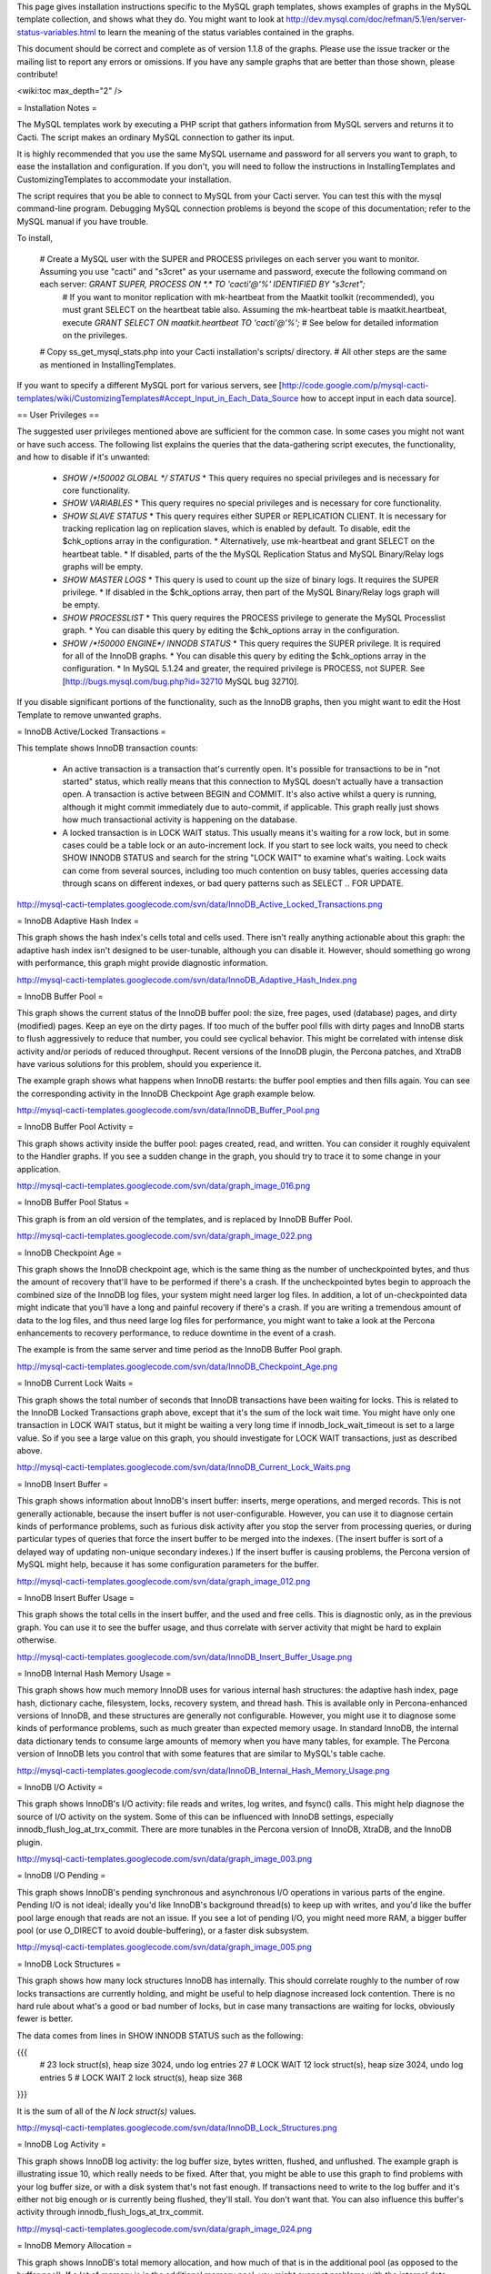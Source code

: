 .. _cacti_mysql_templates:

This page gives installation instructions specific to the MySQL graph templates, shows examples of graphs in the MySQL template collection, and shows what they do.  You might want to look at http://dev.mysql.com/doc/refman/5.1/en/server-status-variables.html to learn the meaning of the status variables contained in the graphs.

This document should be correct and complete as of version 1.1.8 of the graphs.  Please use the issue tracker or the mailing list to report any errors or omissions.  If you have any sample graphs that are better than those shown, please contribute!

<wiki:toc max_depth="2" />

= Installation Notes =

The MySQL templates work by executing a PHP script that gathers information from MySQL servers and returns it to Cacti.  The script makes an ordinary MySQL connection to gather its input.

It is highly recommended that you use the same MySQL username and password for all servers you want to graph, to ease the installation and configuration.  If you don't, you will need to follow the instructions in InstallingTemplates and CustomizingTemplates to accommodate your installation.

The script requires that you be able to connect to MySQL from your Cacti server.  You can test this with the mysql command-line program.  Debugging MySQL connection problems is beyond the scope of this documentation; refer to the MySQL manual if you have trouble.

To install,

  # Create a MySQL user with the SUPER and PROCESS privileges on each server you want to monitor.  Assuming you use "cacti" and "s3cret" as your username and password, execute the following command on each server: `GRANT SUPER, PROCESS ON *.* TO 'cacti'@'%' IDENTIFIED BY "s3cret";`
    # If you want to monitor replication with mk-heartbeat from the Maatkit toolkit (recommended), you must grant SELECT on the heartbeat table also.  Assuming the mk-heartbeat table is maatkit.heartbeat, execute `GRANT SELECT ON maatkit.heartbeat TO 'cacti'@'%';`
    # See below for detailed information on the privileges.
  # Copy ss_get_mysql_stats.php into your Cacti installation's scripts/ directory.
  # All other steps are the same as mentioned in InstallingTemplates.

If you want to specify a different MySQL port for various servers, see [http://code.google.com/p/mysql-cacti-templates/wiki/CustomizingTemplates#Accept_Input_in_Each_Data_Source how to accept input in each data source].

== User Privileges ==

The suggested user privileges mentioned above are sufficient for the common case.  In some cases you might not want or have such access.  The following list explains the queries that the data-gathering script executes, the functionality, and how to disable if it's unwanted:

  * `SHOW /*!50002 GLOBAL */ STATUS`
    * This query requires no special privileges and is necessary for core functionality.
  * `SHOW VARIABLES`
    * This query requires no special privileges and is necessary for core functionality.
  * `SHOW SLAVE STATUS`
    * This query requires either SUPER or REPLICATION CLIENT.  It is necessary for tracking replication lag on replication slaves, which is enabled by default.  To disable, edit the $chk_options array in the configuration.
    * Alternatively, use mk-heartbeat and grant SELECT on the heartbeat table.
    * If disabled, parts of the the MySQL Replication Status and MySQL Binary/Relay logs graphs will be empty.
  * `SHOW MASTER LOGS`
    * This query is used to count up the size of binary logs.  It requires the SUPER privilege.
    * If disabled in the $chk_options array, then part of the MySQL Binary/Relay logs graph will be empty.
  * `SHOW PROCESSLIST`
    * This query requires the PROCESS privilege to generate the MySQL Processlist graph.
    * You can disable this query by editing the $chk_options array in the configuration.
  * `SHOW /*!50000 ENGINE*/ INNODB STATUS`
    * This query requires the SUPER privilege.  It is required for all of the InnoDB graphs.
    * You can disable this query by editing the $chk_options array in the configuration.
    * In MySQL 5.1.24 and greater, the required privilege is PROCESS, not SUPER.  See [http://bugs.mysql.com/bug.php?id=32710 MySQL bug 32710].

If you disable significant portions of the functionality, such as the InnoDB graphs, then you might want to edit the Host Template to remove unwanted graphs.

= InnoDB Active/Locked Transactions =

This template shows InnoDB transaction counts:

  * An active transaction is a transaction that's currently open.  It's possible for transactions to be in "not started" status, which really means that this connection to MySQL doesn't actually have a transaction open.  A transaction is active between BEGIN and COMMIT.  It's also active whilst a query is running, although it might commit immediately due to auto-commit, if applicable.  This graph really just shows how much transactional activity is happening on the database.
  * A locked transaction is in LOCK WAIT status.  This usually means it's waiting for a row lock, but in some cases could be a table lock or an auto-increment lock.  If you start to see lock waits, you need to check SHOW INNODB STATUS and search for the string "LOCK WAIT" to examine what's waiting.  Lock waits can come from several sources, including too much contention on busy tables, queries accessing data through scans on different indexes, or bad query patterns such as SELECT .. FOR UPDATE.

http://mysql-cacti-templates.googlecode.com/svn/data/InnoDB_Active_Locked_Transactions.png

= InnoDB Adaptive Hash Index =

This graph shows the hash index's cells total and cells used.  There isn't really anything actionable about this graph: the adaptive hash index isn't designed to be user-tunable, although you can disable it.  However, should something go wrong with performance, this graph might provide diagnostic information.

http://mysql-cacti-templates.googlecode.com/svn/data/InnoDB_Adaptive_Hash_Index.png

= InnoDB Buffer Pool =

This graph shows the current status of the InnoDB buffer pool: the size, free pages, used (database) pages, and dirty (modified) pages.  Keep an eye on the dirty pages.  If too much of the buffer pool fills with dirty pages and InnoDB starts to flush aggressively to reduce that number, you could see cyclical behavior.  This might be correlated with intense disk activity and/or periods of reduced throughput.  Recent versions of the InnoDB plugin, the Percona patches, and XtraDB have various solutions for this problem, should you experience it.

The example graph shows what happens when InnoDB restarts: the buffer pool empties and then fills again.  You can see the corresponding activity in the InnoDB Checkpoint Age graph example below.

http://mysql-cacti-templates.googlecode.com/svn/data/InnoDB_Buffer_Pool.png

= InnoDB Buffer Pool Activity =

This graph shows activity inside the buffer pool: pages created, read, and written.  You can consider it roughly equivalent to the Handler graphs.  If you see a sudden change in the graph, you should try to trace it to some change in your application.

http://mysql-cacti-templates.googlecode.com/svn/data/graph_image_016.png

= InnoDB Buffer Pool Status =

This graph is from an old version of the templates, and is replaced by InnoDB Buffer Pool.

http://mysql-cacti-templates.googlecode.com/svn/data/graph_image_022.png

= InnoDB Checkpoint Age =

This graph shows the InnoDB checkpoint age, which is the same thing as the number of uncheckpointed bytes, and thus the amount of recovery that'll have to be performed if there's a crash.  If the uncheckpointed bytes begin to approach the combined size of the InnoDB log files, your system might need larger log files.  In addition, a lot of un-checkpointed data might indicate that you'll have a long and painful recovery if there's a crash.  If you are writing a tremendous amount of data to the log files, and thus need large log files for performance, you might want to take a look at the Percona enhancements to recovery performance, to reduce downtime in the event of a crash.

The example is from the same server and time period as the InnoDB Buffer Pool graph.

http://mysql-cacti-templates.googlecode.com/svn/data/InnoDB_Checkpoint_Age.png

= InnoDB Current Lock Waits =

This graph shows the total number of seconds that InnoDB transactions have been waiting for locks.  This is related to the InnoDB Locked Transactions graph above, except that it's the sum of the lock wait time.  You might have only one transaction in LOCK WAIT status, but it might be waiting a very long time if innodb_lock_wait_timeout is set to a large value.  So if you see a large value on this graph, you should investigate for LOCK WAIT transactions, just as described above.

http://mysql-cacti-templates.googlecode.com/svn/data/InnoDB_Current_Lock_Waits.png

= InnoDB Insert Buffer =

This graph shows information about InnoDB's insert buffer: inserts, merge operations, and merged records.  This is not generally actionable, because the insert buffer is not user-configurable.  However, you can use it to diagnose certain kinds of performance problems, such as furious disk activity after you stop the server from processing queries, or during particular types of queries that force the insert buffer to be merged into the indexes.  (The insert buffer is sort of a delayed way of updating non-unique secondary indexes.)  If the insert buffer is causing problems, the Percona version of MySQL might help, because it has some configuration parameters for the buffer.

http://mysql-cacti-templates.googlecode.com/svn/data/graph_image_012.png

= InnoDB Insert Buffer Usage =

This graph shows the total cells in the insert buffer, and the used and free cells.  This is diagnostic only, as in the previous graph.  You can use it to see the buffer usage, and thus correlate with server activity that might be hard to explain otherwise.

http://mysql-cacti-templates.googlecode.com/svn/data/InnoDB_Insert_Buffer_Usage.png

= InnoDB Internal Hash Memory Usage =

This graph shows how much memory InnoDB uses for various internal hash structures: the adaptive hash index, page hash, dictionary cache, filesystem, locks, recovery system, and thread hash.  This is available only in Percona-enhanced versions of InnoDB, and these structures are generally not configurable.  However, you might use it to diagnose some kinds of performance problems, such as much greater than expected memory usage.  In standard InnoDB, the internal data dictionary tends to consume large amounts of memory when you have many tables, for example.  The Percona version of InnoDB lets you control that with some features that are similar to MySQL's table cache.

http://mysql-cacti-templates.googlecode.com/svn/data/InnoDB_Internal_Hash_Memory_Usage.png

= InnoDB I/O Activity =

This graph shows InnoDB's I/O activity: file reads and writes, log writes, and fsync() calls.  This might help diagnose the source of I/O activity on the system.  Some of this can be influenced with InnoDB settings, especially innodb_flush_log_at_trx_commit.  There are more tunables in the Percona version of InnoDB, XtraDB, and the InnoDB plugin.

http://mysql-cacti-templates.googlecode.com/svn/data/graph_image_003.png

= InnoDB I/O Pending =

This graph shows InnoDB's pending synchronous and asynchronous I/O operations in various parts of the engine.  Pending I/O is not ideal; ideally you'd like InnoDB's background thread(s) to keep up with writes, and you'd like the buffer pool large enough that reads are not an issue.  If you see a lot of pending I/O, you might need more RAM, a bigger buffer pool (or use O_DIRECT to avoid double-buffering), or a faster disk subsystem.

http://mysql-cacti-templates.googlecode.com/svn/data/graph_image_005.png

= InnoDB Lock Structures =

This graph shows how many lock structures InnoDB has internally.  This should correlate roughly to the number of row locks transactions are currently holding, and might be useful to help diagnose increased lock contention.  There is no hard rule about what's a good or bad number of locks, but in case many transactions are waiting for locks, obviously fewer is better.

The data comes from lines in SHOW INNODB STATUS such as the following:

{{{
         # 23 lock struct(s), heap size 3024, undo log entries 27
         # LOCK WAIT 12 lock struct(s), heap size 3024, undo log entries 5
         # LOCK WAIT 2 lock struct(s), heap size 368
}}}

It is the sum of all of the `N lock struct(s)` values.

http://mysql-cacti-templates.googlecode.com/svn/data/InnoDB_Lock_Structures.png

= InnoDB Log Activity =

This graph shows InnoDB log activity: the log buffer size, bytes written, flushed, and unflushed.  The example graph is illustrating issue 10, which really needs to be fixed.  After that, you might be able to use this graph to find problems with your log buffer size, or with a disk system that's not fast enough.  If transactions need to write to the log buffer and it's either not big enough or is currently being flushed, they'll stall.  You don't want that.  You can also influence this buffer's activity through innodb_flush_logs_at_trx_commit.

http://mysql-cacti-templates.googlecode.com/svn/data/graph_image_024.png

= InnoDB Memory Allocation =

This graph shows InnoDB's total memory allocation, and how much of that is in the additional pool (as opposed to the buffer pool).  If a lot of memory is in the additional memory pool, you might suspect problems with the internal data dictionary cache; see above for more on this.  Unfortunately, in standard InnoDB it's a bit hard to know where the memory really goes.

http://mysql-cacti-templates.googlecode.com/svn/data/InnoDB_Memory_Allocation.png

= InnoDB Row Lock Time =

This graph is new in version 1.1.7 of the graphs.  It shows the amount of time, in milliseconds, that InnoDB has waited to grant row locks.  This comes from the Innodb_row_lock_time status variable, which is only available in MySQL 5 and newer.

http://mysql-cacti-templates.googlecode.com/svn/data/InnoDB_Row_Lock_Time.png

= InnoDB Row Lock Waits =

This graph is new in version 1.1.7 of the graphs.  It shows the number of times that InnoDB has waited to grant row locks.  This comes from the Innodb_row_lock_waits status variable, which is only available in MySQL 5 and newer.

http://mysql-cacti-templates.googlecode.com/svn/data/InnoDB_Row_Lock_Waits.png

= InnoDB Row Operations =

This graph shows row operations InnoDB has performed: reads, deletes, inserts, and updates.  These should be roughly equivalent to Handler statistics, with the exception that they can show internal operations not reflected in the Handler statistics.  These might include foreign key operations, for example.

http://mysql-cacti-templates.googlecode.com/svn/data/graph_image_002.png

= InnoDB Semaphores =

This graph shows information on InnoDB semaphore activity: the number of spin rounds, spin waits, and OS waits.  You might see these graphs spike during times of high concurrency or contention.  These graphs basically indicate different types of activity involved in obtaining row locks or mutexes, both of which are causes of poor scaling in standard InnoDB.  XtraDB, the InnoDB plugin, and the Percona-patched MySQL are much improved in this regard.

http://mysql-cacti-templates.googlecode.com/svn/data/graph_image_017.png

= InnoDB Tables In Use =

This graph shows how many tables InnoDB has in use and how many are locked.  If there are spikes in these graphs, you'll probably also see spikes in LOCK WAIT and other signs of contention amongst queries.

http://mysql-cacti-templates.googlecode.com/svn/data/InnoDB_Tables_In_Use.png

= InnoDB Transaction Activity =

This graph shows information about transactions within InnoDB: transactions created, open, active time, lock wait time, MVCC read views, and the length of the history list.  This graph has been deprecated, and its information is moved to other graphs, such as InnoDB Active/Locked Transactions, and InnoDB Transactions.

http://mysql-cacti-templates.googlecode.com/svn/data/graph_image_006.png

= InnoDB Transactions =

This graph shows information about transactions within InnoDB.

  * Total transactions ever created is the internal transaction counter.
  * The current transactions are all transactions, no matter what status (ACTIVE, LOCK WAIT, not started, etc).
  * The length of the history list shows how old the oldest unpurged transaction is.  If this grows large, you might have transactions that are staying open a very long time.  This means InnoDB can't purge old row versions.  In PostgreSQL terms, it can't VACUUM.  It will get bloated and slow as a result.  Commit your transactions as quickly as you can.
  * The number of read views open shows how many transactions have a consistent snapshot of the database's contents, which is achieved by MVCC.

Some of the things on this graph really belong on the Active/Locked graph, where they would make more sense, but I don't want to break backwards compatibility by doing that.  The current transactions and the number of transactions with read views open would be more sensible on that graph.  Cross reference that graph to make sense of these metrics.

http://mysql-cacti-templates.googlecode.com/svn/data/InnoDB_Transactions.png

= MyISAM Indexes =

This graph shows information about how many logical and physical reads and writes took place to MyISAM indexes.  Probably the most important one is the physical reads.  Contrary to the popular wisdom, the ratio between logical and physical reads is utterly meaningless and is a red herring that wastes a lot of time and money.  Instead, you should look at the absolute number of physical reads per second, and compare it to what your disks are capable of.  (RRDTool normalizes everything to units of seconds, so this graph's absolute value is the number you're looking for.)

http://mysql-cacti-templates.googlecode.com/svn/data/MyISAM_Indexes.png

= MyISAM Key Cache =

This graph is new in release 1.1.7.  It shows the size of the key buffer, how much of it is used, and how much is unflushed.  Memory that isn't used might not really be allocated; the key buffer isn't allocated to its full size.

http://mysql-cacti-templates.googlecode.com/svn/data/MyISAM_Key_Cache.png

= MySQL Binary/Relay logs =

This graph shows information about the space used by the server binary and relay logs.  The variations in the sizes are when the logs are purged, probably due to expire_logs_days being set.  If this suddenly grows large, look for problems in purging, which might be caused by a configuration change, or by someone manually deleting a file and causing the automatic purge to stop working.

http://mysql-cacti-templates.googlecode.com/svn/data/Binary_Relay_Logs.png

= MySQL Command Counters =

This graph shows counters for various MySQL commands.  These are derived from the Com_ counters from SHOW STATUS.  If there is a change in the graph, it indicates that something changed in the application.

http://mysql-cacti-templates.googlecode.com/svn/data/graph_image_010.png

= MySQL Connections =

This graph shows information about the connection parameters and counters inside MySQL: connections permitted, connections used, connections aborted, clients aborted, current connections, and connections created.  Probably the most interesting are the aborted clients and connections, which might indicate a malfunctioning application that disconnects ungracefully, an idle connection timing out, network problems, bad authentication attempts, or similar.

http://mysql-cacti-templates.googlecode.com/svn/data/graph_image_020.png

= MySQL Files and Tables =

This graph shows status of MySQL's table cache and file handles: the size of the cache, and how many open files and tables there are.  This graph is not likely to be exciting.

http://mysql-cacti-templates.googlecode.com/svn/data/graph_image_004.png

= MySQL Handlers =

This graph shows the various Handler counters, which record how many operations MySQL has done through the storage engine API.  Changes in indexing will probably show up clearly here: a query that used to do a table scan but now has a good index to use will cause different Handler calls to be used, for example.  If you see sudden changes, it probably correlates with schema changes or a different mixture of queries.  The example graph shows a large spike of Handler_read_rnd_next, which probably means something was doing a lot of table scans.  (I generated that graph synthetically by running a table-scan query in an infinite loop for a while.)

http://mysql-cacti-templates.googlecode.com/svn/data/MySQL_Handlers.png

Here is another graph, generated from an active production server.

http://mysql-cacti-templates.googlecode.com/svn/data/MySQL_Handlers_2.png

= MySQL Network Traffic =

This graph shows network traffic to and from the MySQL Server, in bytes.

http://mysql-cacti-templates.googlecode.com/svn/data/mysql_network_traffic.png

= MySQL Processlist =

The MySQL Processlist shows the number (count) of queries from SHOW PROCESSLIST in given statuses.  Some of the statuses are lumped together into the "other" category.  This is basically a "scoreboard" type of graph.  In most cases, you should see mostly Other, or a few of the statuses like "Sending data".  Queries in Locked status are the hallmark of a lot of MyISAM table locking.  Any mixture of statuses is possible, and you should investigate sudden and systemic changes.

http://mysql-cacti-templates.googlecode.com/svn/data/MySQL_Processlist.png

= MySQL Query Cache =

This graph shows information about the query cache inside MySQL: the number of queries in the cache, inserted, queries not cached, queries pruned due to low memory, and cache hits.

http://mysql-cacti-templates.googlecode.com/svn/data/graph_image_014.png

= MySQL Query Cache Memory =

This graph shows information on the query cache's memory usage: total size, free memory, total blocks and free blocks.  Blocks are not of a uniform size, despite the name.

http://mysql-cacti-templates.googlecode.com/svn/data/graph_image_026.png

= MySQL Query Response Time (Microseconds) =

This graph displays a histogram of the [http://www.percona.com/docs/wiki/percona-server:features:response_time_distribution query response time distribution available in Percona Server].  Because the time units are user-configurable, exact unit labels are not displayed; rather, the graph simply shows the values.  There are 14 time units by default in Percona Server, so there are 13 entries on the graph (the 14th is non-numeric, so we omit it).

The graph actually displays the amount of response time spent by the server on queries of various lengths.  See the Percona documentation for more.  The units are in microseconds on the graph, because RRDtool cannot store floating-point values.

http://mysql-cacti-templates.googlecode.com/svn/data/mysql-query-response-time.png

= MySQL Query Time Histogram (Count) =

This graph displays a histogram of the [http://www.percona.com/docs/wiki/percona-server:features:response_time_distribution query response time distribution available in Percona Server].  Because the time units are user-configurable, exact unit labels are not displayed; rather, the graph simply shows the values.  There are 14 time units by default in Percona Server, so there are 13 entries on the graph (the 14th is non-numeric, so we omit it).

The graph displays the number of queries that fell into each time division.  See the Percona documentation for more.

http://mysql-cacti-templates.googlecode.com/svn/data/mysql-query-time-histogram.png

= MySQL Replication Status =

This graph displays the status of the replication thread.  There are two ways to measure the replication delay:

  # By looking at SHOW SLAVE STATUS's Seconds_behind_master column, which is shown as Secs Behind Master
  # By looking at a heartbeat table such as those supported by [http://www.maatkit.org/doc/mk-heartbeat.html mk-heartbeat].  You must configure the ss_get_mysql_stats.php file to do this.  Examine the comments in the header of the file (TODO: get that documentation online.)

When replication is running, there is an AREA of the same size as the replication delay, colored green.  When it's stopped, there's an AREA of the same size as the replication delay, colored red.  What this means is that you'll see a graph of replication delay, colored in with the appropriate color (green or red) to indicate whether replication was stopped at that moment.  If replication isn't delayed, you won't see any green or red.  If you're using Seconds_behind_master instead of mk-heartbeat to measure delay, it's impossible to measure delay when the slave is stopped, so you won't see any red.  This is one of the many reasons Seconds_behind_master from SHOW SLAVE STATUS is not terribly useful.

The graph also shows open temporary tables and retried transactions.

http://mysql-cacti-templates.googlecode.com/svn/data/mysql_replication.png

= MySQL Select Types =

This graph shows information on how many of each type of select the MySQL server has performed: full join, full range join, range, range check, and scan.  Like the Handler graphs, these show different types of execution plans, so any changes should be investigated.  You should strive to have zero Select_full_join queries!  The graph shows some of those.

http://mysql-cacti-templates.googlecode.com/svn/data/graph_image_019.png

= MySQL Sorts =

This graph shows information about MySQL sort operations: rows sorted, merge passes, and number of sorts triggered by range and scan queries.  Over-analyzing this data and trying to tweak sort buffer sizes is the hallmark of an inexperienced database administrator who will soon be wondering why the server is slow.  However, the graphs may react favorably (get smaller) in response to query optimization, increasing your feeling of satisfaction and giving you something to show your boss.  If the graphs react unfavorably (grow), check your EXPLAIN plans.

http://mysql-cacti-templates.googlecode.com/svn/data/graph_image_007.png

= MySQL Table Locks =

This graph shows information about table-level lock operations inside MySQL: locks waited, locks granted without waiting, and slow queries.  Locks that have to wait are generally caused by MyISAM tables.  Even InnoDB tables will cause locks to be acquired, but they will generally be released right away and no waiting will occur.

http://mysql-cacti-templates.googlecode.com/svn/data/graph_image_011.png

= MySQL Temporary Objects =

This graph shows information about temporary objects created by the MySQL server: temporary tables, temporary files, and temporary tables created on disk instead of in memory.  Like sort data, this is easy to over-analyze.  The most serious one is the temp tables created on disk.  Dealing with these is complex, but is covered well in [http://www.amazon.com/High-Performance-MySQL-Optimization-Replication/dp/0596101716?tag=xaprb-20 High Performance MySQL].

http://mysql-cacti-templates.googlecode.com/svn/data/graph_image_025.png

= MySQL Transaction Handler =

This graph shows the transactional operations that took place at the MySQL server level.  If you see a lot of BEGIN and COMMIT, that might be an indication that you're using a dumb ORM or connection software that inserts spurious queries that you don't know about, and adds latency to your application.

http://mysql-cacti-templates.googlecode.com/svn/data/MySQL_Transaction_Handlers.png
